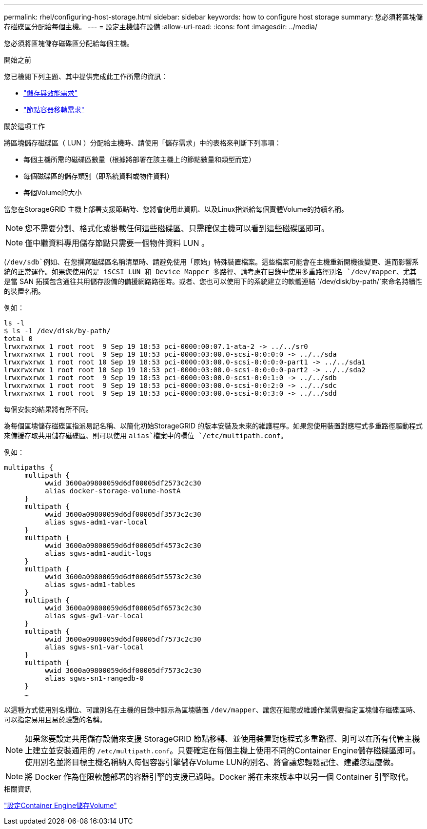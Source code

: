---
permalink: rhel/configuring-host-storage.html 
sidebar: sidebar 
keywords: how to configure host storage 
summary: 您必須將區塊儲存磁碟區分配給每個主機。 
---
= 設定主機儲存設備
:allow-uri-read: 
:icons: font
:imagesdir: ../media/


[role="lead"]
您必須將區塊儲存磁碟區分配給每個主機。

.開始之前
您已檢閱下列主題、其中提供完成此工作所需的資訊：

* link:storage-and-performance-requirements.html["儲存與效能需求"]
* link:node-container-migration-requirements.html["節點容器移轉需求"]


.關於這項工作
將區塊儲存磁碟區（ LUN ）分配給主機時、請使用「儲存需求」中的表格來判斷下列事項：

* 每個主機所需的磁碟區數量（根據將部署在該主機上的節點數量和類型而定）
* 每個磁碟區的儲存類別（即系統資料或物件資料）
* 每個Volume的大小


當您在StorageGRID 主機上部署支援節點時、您將會使用此資訊、以及Linux指派給每個實體Volume的持續名稱。


NOTE: 您不需要分割、格式化或掛載任何這些磁碟區、只需確保主機可以看到這些磁碟區即可。


NOTE: 僅中繼資料專用儲存節點只需要一個物件資料 LUN 。

(`/dev/sdb`例如、在您撰寫磁碟區名稱清單時、請避免使用「原始」特殊裝置檔案。這些檔案可能會在主機重新開機後變更、進而影響系統的正常運作。如果您使用的是 iSCSI LUN 和 Device Mapper 多路徑、請考慮在目錄中使用多重路徑別名 `/dev/mapper`、尤其是當 SAN 拓撲包含通往共用儲存設備的備援網路路徑時。或者、您也可以使用下的系統建立的軟體連結 `/dev/disk/by-path/`來命名持續性的裝置名稱。

例如：

[listing]
----
ls -l
$ ls -l /dev/disk/by-path/
total 0
lrwxrwxrwx 1 root root  9 Sep 19 18:53 pci-0000:00:07.1-ata-2 -> ../../sr0
lrwxrwxrwx 1 root root  9 Sep 19 18:53 pci-0000:03:00.0-scsi-0:0:0:0 -> ../../sda
lrwxrwxrwx 1 root root 10 Sep 19 18:53 pci-0000:03:00.0-scsi-0:0:0:0-part1 -> ../../sda1
lrwxrwxrwx 1 root root 10 Sep 19 18:53 pci-0000:03:00.0-scsi-0:0:0:0-part2 -> ../../sda2
lrwxrwxrwx 1 root root  9 Sep 19 18:53 pci-0000:03:00.0-scsi-0:0:1:0 -> ../../sdb
lrwxrwxrwx 1 root root  9 Sep 19 18:53 pci-0000:03:00.0-scsi-0:0:2:0 -> ../../sdc
lrwxrwxrwx 1 root root  9 Sep 19 18:53 pci-0000:03:00.0-scsi-0:0:3:0 -> ../../sdd
----
每個安裝的結果將有所不同。

為每個區塊儲存磁碟區指派易記名稱、以簡化初始StorageGRID 的版本安裝及未來的維護程序。如果您使用裝置對應程式多重路徑驅動程式來備援存取共用儲存磁碟區、則可以使用 `alias`檔案中的欄位 `/etc/multipath.conf`。

例如：

[listing]
----
multipaths {
     multipath {
          wwid 3600a09800059d6df00005df2573c2c30
          alias docker-storage-volume-hostA
     }
     multipath {
          wwid 3600a09800059d6df00005df3573c2c30
          alias sgws-adm1-var-local
     }
     multipath {
          wwid 3600a09800059d6df00005df4573c2c30
          alias sgws-adm1-audit-logs
     }
     multipath {
          wwid 3600a09800059d6df00005df5573c2c30
          alias sgws-adm1-tables
     }
     multipath {
          wwid 3600a09800059d6df00005df6573c2c30
          alias sgws-gw1-var-local
     }
     multipath {
          wwid 3600a09800059d6df00005df7573c2c30
          alias sgws-sn1-var-local
     }
     multipath {
          wwid 3600a09800059d6df00005df7573c2c30
          alias sgws-sn1-rangedb-0
     }
     …
----
以這種方式使用別名欄位、可讓別名在主機的目錄中顯示為區塊裝置 `/dev/mapper`、讓您在組態或維護作業需要指定區塊儲存磁碟區時、可以指定易用且易於驗證的名稱。


NOTE: 如果您要設定共用儲存設備來支援 StorageGRID 節點移轉、並使用裝置對應程式多重路徑、則可以在所有代管主機上建立並安裝通用的 `/etc/multipath.conf`。只要確定在每個主機上使用不同的Container Engine儲存磁碟區即可。使用別名並將目標主機名稱納入每個容器引擎儲存Volume LUN的別名、將會讓您輕鬆記住、建議您這麼做。


NOTE: 將 Docker 作為僅限軟體部署的容器引擎的支援已過時。Docker 將在未來版本中以另一個 Container 引擎取代。

.相關資訊
link:configuring-docker-storage-volume.html["設定Container Engine儲存Volume"]
